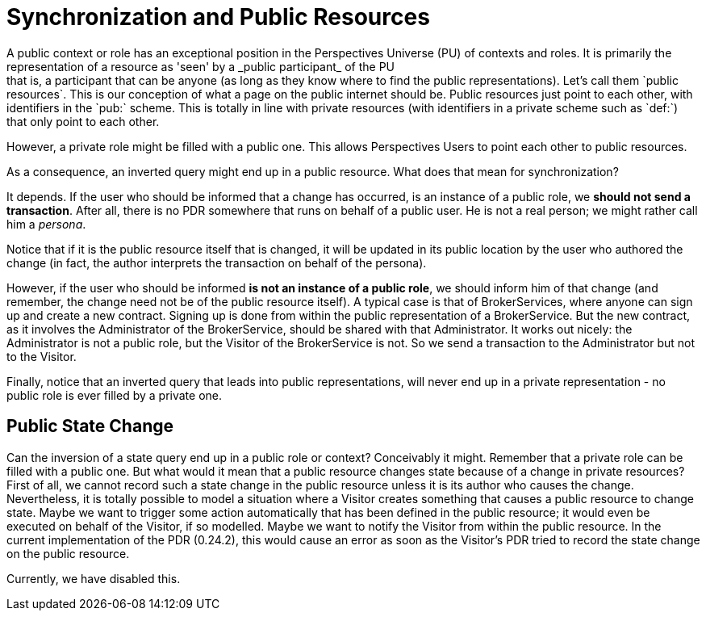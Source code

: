 [desc="Public resources necessitate a refinement of synchronization"]
= Synchronization and Public Resources
A public context or role has an exceptional position in the Perspectives Universe (PU) of contexts and roles. It is primarily the representation of a resource as 'seen' by a _public participant_ of the PU; that is, a participant that can be anyone (as long as they know where to find the public representations). Let's call them `public resources`. This is our conception of what a page on the public internet should be. Public resources just point to each other, with identifiers in the `pub:` scheme. This is totally in line with private resources (with identifiers in a private scheme such as `def:`) that only point to each other.

However, a private role might be filled with a public one. This allows Perspectives Users to point each other to public resources. 

As a consequence, an inverted query might end up in a public resource. What does that mean for synchronization?

It depends. If the user who should be informed that a change has occurred, is an instance of a public role, we **should not send a transaction**. After all, there is no PDR somewhere that runs on behalf of a public user. He is not a real person; we might rather call him a _persona_.

Notice that if it is the public resource itself that is changed, it will be updated in its public location by the user who authored the change (in fact, the author interprets the transaction on behalf of the persona).

However, if the user who should be informed **is not an instance of a public role**, we should inform him of that change (and remember, the change need not be of the public resource itself). A typical case is that of BrokerServices, where anyone can sign up and create a new contract. Signing up is done from within the public representation of a BrokerService. But the new contract, as it involves the Administrator of the BrokerService, should be shared with that Administrator. It works out nicely: the Administrator is not a public role, but the Visitor of the BrokerService is not. So we send a transaction to the Administrator but not to the Visitor.

Finally, notice that an inverted query that leads into public representations, will never end up in a private representation - no public role is ever filled by a private one.

== Public State Change
Can the inversion of a state query end up in a public role or context? Conceivably it might. Remember that a private role can be filled with a public one. But what would it mean that a public resource changes state because of a change in private resources? 
First of all, we cannot record such a state change in the public resource unless it is its author who causes the change. 
Nevertheless, it is totally possible to model a situation where a Visitor creates something that causes a public resource to change state. Maybe we want to trigger some action automatically that has been defined in the public resource; it would even be executed on behalf of the Visitor, if so modelled. Maybe we want to notify the Visitor from within the public resource. In the current implementation of the PDR (0.24.2), this would cause an error as soon as the Visitor's PDR tried to record the state change on the public resource.

Currently, we have disabled this. 